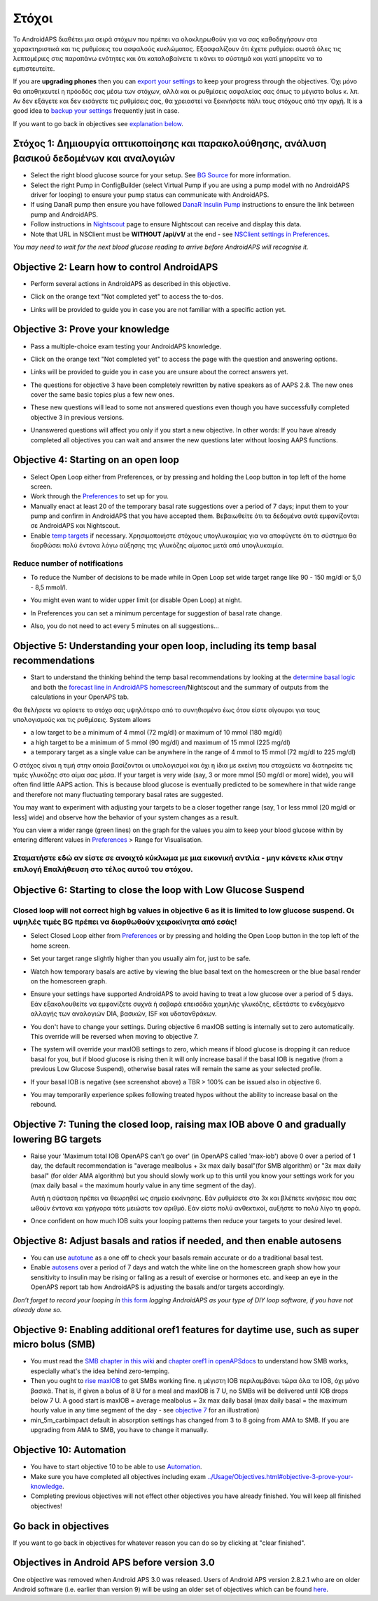 Στόχοι
**************************************************

Το AndroidAPS διαθέτει μια σειρά στόχων που πρέπει να ολοκληρωθούν για να σας καθοδηγήσουν στα χαρακτηριστικά και τις ρυθμίσεις του ασφαλούς κυκλώματος.  Εξασφαλίζουν ότι έχετε ρυθμίσει σωστά όλες τις λεπτομέριες στις παραπάνω ενότητες και ότι καταλαβαίνετε τι κάνει το σύστημά και γιατί μπορείτε να το εμπιστευτείτε.

If you are **upgrading phones** then you can `export your settings <../Usage/ExportImportSettings.html>`_ to keep your progress through the objectives. Όχι μόνο θα αποθηκευτεί η πρόοδός σας μέσω των στόχων, αλλά και οι ρυθμίσεις ασφαλείας σας όπως το μέγιστο bolus κ. λπ.  Αν δεν εξάγετε και δεν εισάγετε τις ρυθμίσεις σας, θα χρειαστεί να ξεκινήσετε πάλι τους στόχους από την αρχή.  It is a good idea to `backup your settings <../Usage/ExportImportSettings.html>`_ frequently just in case.

If you want to go back in objectives see `explanation below <../Usage/Objectives.html#go-back-in-objectives>`_.
 
Στόχος 1: Δημιουργία οπτικοποίησης και παρακολούθησης, ανάλυση βασικού δεδομένων και αναλογιών
====================================================================================================
* Select the right blood glucose source for your setup.  See `BG Source <../Configuration/BG-Source.html>`_ for more information.
* Select the right Pump in ConfigBuilder (select Virtual Pump if you are using a pump model with no AndroidAPS driver for looping) to ensure your pump status can communicate with AndroidAPS.  
* If using DanaR pump then ensure you have followed `DanaR Insulin Pump <../Configuration/DanaR-Insulin-Pump.html>`_ instructions to ensure the link between pump and AndroidAPS.
* Follow instructions in `Nightscout <../Installing-AndroidAPS/Nightscout.html>`_ page to ensure Nightscout can receive and display this data.
* Note that URL in NSClient must be **WITHOUT /api/v1/** at the end - see `NSClient settings in Preferences <../Configuration/Preferences.html#nsclient>`__.

*You may need to wait for the next blood glucose reading to arrive before AndroidAPS will recognise it.*

Objective 2: Learn how to control AndroidAPS
==================================================
* Perform several actions in AndroidAPS as described in this objective.
* Click on the orange text "Not completed yet" to access the to-dos.
* Links will be provided to guide you in case you are not familiar with a specific action yet.

  .. image:: ../images/Objective2_V2_5.png
    :alt: Screenshot objective 2

Objective 3: Prove your knowledge
==================================================
* Pass a multiple-choice exam testing your AndroidAPS knowledge.
* Click on the orange text "Not completed yet" to access the page with the question and answering options.

  .. image:: ../images/Objective3_V2_5.png
    :alt: Screenshot objective 3

* Links will be provided to guide you in case you are unsure about the correct answers yet.
* The questions for objective 3 have been completely rewritten by native speakers as of AAPS 2.8. The new ones cover the same basic topics plus a few new ones.
* These new questions will lead to some not answered questions even though you have successfully completed objective 3 in previous versions.
* Unanswered questions will affect you only if you start a new objective. In other words: If you have already completed all objectives you can wait and answer the new questions later without loosing AAPS functions.

Objective 4: Starting on an open loop
==================================================
* Select Open Loop either from Preferences, or by pressing and holding the Loop button in top left of the home screen.
* Work through the `Preferences <../Configuration/Preferences.html>`__ to set up for you.
* Manually enact at least 20 of the temporary basal rate suggestions over a period of 7 days; input them to your pump and confirm in AndroidAPS that you have accepted them.  Βεβαιωθείτε ότι τα δεδομένα αυτά εμφανίζονται σε AndroidAPS και Nightscout.
* Enable `temp targets <../Usage/temptarget.html>`_ if necessary. Χρησιμοποιήστε στόχους υπογλυκαιμίας για να αποφύγετε ότι το σύστημα θα διορθώσει πολύ έντονα λόγω αύξησης της γλυκόζης αίματος μετά από υπογλυκαιμία. 

Reduce number of notifications
--------------------------------------------------
* To reduce the Number of decisions to be made while in Open Loop set wide target range like 90 - 150 mg/dl or 5,0 - 8,5 mmol/l.
* You might even want to wider upper limit (or disable Open Loop) at night. 
* In Preferences you can set a minimum percentage for suggestion of basal rate change.

  .. image:: ../images/OpenLoop_MinimalRequestChange2.png
    :alt: Open Loop minimal request change
     
* Also, you do not need to act every 5 minutes on all suggestions...

Objective 5: Understanding your open loop, including its temp basal recommendations
====================================================================================================
* Start to understand the thinking behind the temp basal recommendations by looking at the `determine basal logic <https://openaps.readthedocs.io/en/latest/docs/While%20You%20Wait%20For%20Gear/Understand-determine-basal.html>`_ and both the `forecast line in AndroidAPS homescreen <../Getting-Started/Screenshots.html#prediction-lines>`_/Nightscout and the summary of outputs from the calculations in your OpenAPS tab.
 
Θα θελήσετε να ορίσετε το στόχο σας υψηλότερο από το συνηθισμένο έως ότου είστε σίγουροι για τους υπολογισμούς και τις ρυθμίσεις.  System allows

* a low target to be a minimum of 4 mmol (72 mg/dl) or maximum of 10 mmol (180 mg/dl) 
* a high target to be a minimum of 5 mmol (90 mg/dl) and maximum of 15 mmol (225 mg/dl)
* a temporary target as a single value can be anywhere in the range of 4 mmol to 15 mmol (72 mg/dl to 225 mg/dl)

Ο στόχος είναι η τιμή στην οποία βασίζονται οι υπολογισμοί και όχι η ίδια με εκείνη που στοχεύετε να διατηρείτε τις τιμές γλυκόζης στο αίμα σας μέσα.  If your target is very wide (say, 3 or more mmol [50 mg/dl or more] wide), you will often find little AAPS action. This is because blood glucose is eventually predicted to be somewhere in that wide range and therefore not many fluctuating temporary basal rates are suggested. 

You may want to experiment with adjusting your targets to be a closer together range (say, 1 or less mmol [20 mg/dl or less] wide) and observe how the behavior of your system changes as a result.  

You can view a wider range (green lines) on the graph for the values you aim to keep your blood glucose within by entering different values in `Preferences <../Configuration/Preferences.html>`__ > Range for Visualisation.
 
.. image:: ../images/sign_stop.png
  :alt: Stop sign

Σταματήστε εδώ αν είστε σε ανοιχτό κύκλωμα με μια εικονική αντλία - μην κάνετε κλικ στην επιλογή Επαλήθευση στο τέλος αυτού του στόχου.
------------------------------------------------------------------------------------------------------------------------------------------------------

.. image:: ../images/blank.png
  :alt: blank

Objective 6: Starting to close the loop with Low Glucose Suspend
====================================================================================================
.. image:: ../images/sign_warning.png
  :alt: Warning sign
  
Closed loop will not correct high bg values in objective 6 as it is limited to low glucose suspend. Οι υψηλές τιμές BG πρέπει να διορθωθούν χειροκίνητα από εσάς!
--------------------------------------------------------------------------------------------------------------------------------------------------------------------------------------------------------
* Select Closed Loop either from `Preferences <../Configuration/Preferences.html>`__ or by pressing and holding the Open Loop button in the top left of the home screen.
* Set your target range slightly higher than you usually aim for, just to be safe.
* Watch  how temporary basals are active by viewing the blue basal text on the homescreen or the blue basal render on the homescreen graph.
* Ensure your settings have supported AndroidAPS to avoid having to treat a low glucose over a period of 5 days.  Εάν εξακολουθείτε να εμφανίζετε συχνά ή σοβαρά επεισόδια χαμηλής γλυκόζης, εξετάστε το ενδεχόμενο αλλαγής των αναλογιών DIA, βασικών, ISF και υδατανθράκων.
* You don't have to change your settings. During objective 6 maxIOB setting is internally set to zero automatically. This override will be reversed when moving to objective 7.
* The system will override your maxIOB settings to zero, which means if blood glucose is dropping it can reduce basal for you, but if blood glucose is rising then it will only increase basal if the basal IOB is negative (from a previous Low Glucose Suspend), otherwise basal rates will remain the same as your selected profile.  

  .. image:: ../images/Objective6_negIOB.png
    :alt: Example negative IOB

* If your basal IOB is negative (see screenshot above) a TBR > 100% can be issued also in objective 6.
* You may temporarily experience spikes following treated hypos without the ability to increase basal on the rebound.

Objective 7: Tuning the closed loop, raising max IOB above 0 and gradually lowering BG targets
====================================================================================================
* Raise your 'Maximum total IOB OpenAPS can’t go over' (in OpenAPS called 'max-iob') above 0 over a period of 1 day, the default recommendation is "average mealbolus + 3x max daily basal"(for SMB algorithm) or "3x max daily basal" (for older AMA algorithm) but you should slowly work up to this until you know your settings work for you (max daily basal = the maximum hourly value in any time segment of the day).

  Αυτή η σύσταση πρέπει να θεωρηθεί ως σημείο εκκίνησης. Εάν ρυθμίσετε στο 3x και βλέπετε κινήσεις που σας ωθούν έντονα και γρήγορα τότε μειώστε τον αριθμό. Εάν είστε πολύ ανθεκτικοί, αυξήστε το πολύ λίγο τη φορά.

  .. image:: ../images/MaxDailyBasal2.png
    :alt: max daily basal

* Once confident on how much IOB suits your looping patterns then reduce your targets to your desired level.


Objective 8: Adjust basals and ratios if needed, and then enable autosens
====================================================================================================
* You can use `autotune <https://openaps.readthedocs.io/en/latest/docs/Customize-Iterate/autotune.html>`_ as a one off to check your basals remain accurate or do a traditional basal test.
* Enable `autosens <../Usage/Open-APS-features.html>`_ over a period of 7 days and watch the white line on the homescreen graph show how your sensitivity to insulin may be rising or falling as a result of exercise or hormones etc. and keep an eye in the OpenAPS report tab how AndroidAPS is adjusting the basals and/or targets accordingly.

*Don’t forget to record your looping in* `this form <https://bit.ly/nowlooping>`_ *logging AndroidAPS as your type of DIY loop software, if you have not already done so.*


Objective 9: Enabling additional oref1 features for daytime use, such as super micro bolus (SMB)
====================================================================================================
* You must read the `SMB chapter in this wiki <../Usage/Open-APS-features.html#super-micro-bolus-smb>`_ and `chapter oref1 in openAPSdocs <https://openaps.readthedocs.io/en/latest/docs/Customize-Iterate/oref1.html>`_ to understand how SMB works, especially what's the idea behind zero-temping.
* Then you ought to `rise maxIOB <../Usage/Open-APS-features.html#maximum-total-iob-openaps-cant-go-over-openaps-max-iob>`_ to get SMBs working fine. η μέγιστη IOB περιλαμβάνει τώρα όλα τα IOB, όχι μόνο βασικά. That is, if given a bolus of 8 U for a meal and maxIOB is 7 U, no SMBs will be delivered until IOB drops below 7 U. A good start is maxIOB = average mealbolus + 3x max daily basal (max daily basal = the maximum hourly value in any time segment of the day - see `objective 7 <../Usage/Objectives.html#objective-7-tuning-the-closed-loop-raising-max-iob-above-0-and-gradually-lowering-bg-targets>`_ for an illustration)
* min_5m_carbimpact default in absorption settings has changed from 3 to 8 going from AMA to SMB. If you are upgrading from AMA to SMB, you have to change it manually.


Objective 10: Automation
====================================================================================================
* You have to start objective 10 to be able to use `Automation <../Usage/Automation.html>`_.
* Make sure you have completed all objectives including exam `<../Usage/Objectives.html#objective-3-prove-your-knowledge>`_.
* Completing previous objectives will not effect other objectives you have already finished. You will keep all finished objectives!


Go back in objectives
====================================================================================================
If you want to go back in objectives for whatever reason you can do so by clicking at "clear finished".

.. image:: ../images/Objective_ClearFinished.png
  :alt: Go back in objectives

Objectives in Android APS before version 3.0
====================================================================================================
One objective was removed when Android APS 3.0 was released.  Users of Android APS version 2.8.2.1 who are on older Android software (i.e. earlier than version 9) will be using an older set of objectives which can be found `here <../Usage/Objectives_old.html>`_.
